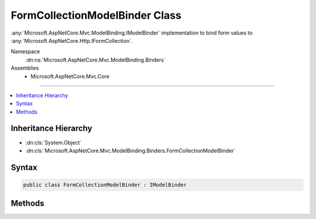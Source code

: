 

FormCollectionModelBinder Class
===============================






:any:`Microsoft.AspNetCore.Mvc.ModelBinding.IModelBinder` implementation to bind form values to :any:`Microsoft.AspNetCore.Http.IFormCollection`\.


Namespace
    :dn:ns:`Microsoft.AspNetCore.Mvc.ModelBinding.Binders`
Assemblies
    * Microsoft.AspNetCore.Mvc.Core

----

.. contents::
   :local:



Inheritance Hierarchy
---------------------


* :dn:cls:`System.Object`
* :dn:cls:`Microsoft.AspNetCore.Mvc.ModelBinding.Binders.FormCollectionModelBinder`








Syntax
------

.. code-block:: csharp

    public class FormCollectionModelBinder : IModelBinder








.. dn:class:: Microsoft.AspNetCore.Mvc.ModelBinding.Binders.FormCollectionModelBinder
    :hidden:

.. dn:class:: Microsoft.AspNetCore.Mvc.ModelBinding.Binders.FormCollectionModelBinder

Methods
-------

.. dn:class:: Microsoft.AspNetCore.Mvc.ModelBinding.Binders.FormCollectionModelBinder
    :noindex:
    :hidden:

    
    .. dn:method:: Microsoft.AspNetCore.Mvc.ModelBinding.Binders.FormCollectionModelBinder.BindModelAsync(Microsoft.AspNetCore.Mvc.ModelBinding.ModelBindingContext)
    
        
    
        
        :type bindingContext: Microsoft.AspNetCore.Mvc.ModelBinding.ModelBindingContext
        :rtype: System.Threading.Tasks.Task
    
        
        .. code-block:: csharp
    
            public Task BindModelAsync(ModelBindingContext bindingContext)
    

